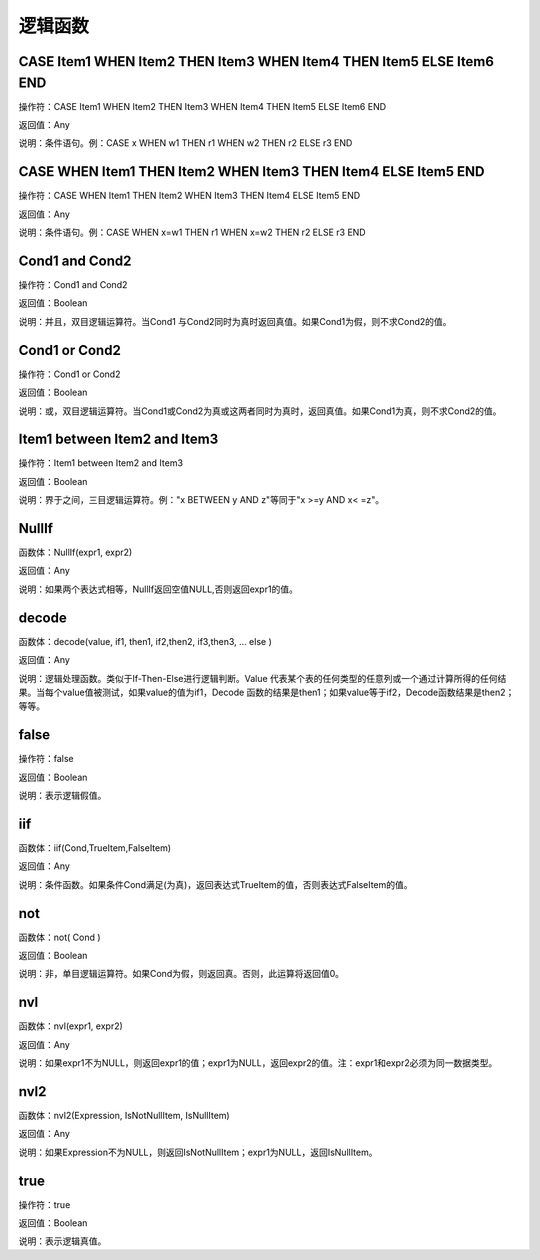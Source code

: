 .. _LuoJiHanShu:
逻辑函数
======================

CASE Item1 WHEN Item2 THEN Item3 WHEN Item4 THEN Item5 ELSE Item6 END
~~~~~~~~~~~~~~~~~~
操作符：CASE Item1 WHEN Item2 THEN Item3 WHEN Item4 THEN Item5 ELSE Item6 END

返回值：Any

说明：条件语句。例：CASE x WHEN w1 THEN r1 WHEN w2 THEN r2 ELSE r3 END

CASE WHEN Item1 THEN Item2 WHEN Item3 THEN Item4 ELSE Item5 END
~~~~~~~~~~~~~~~~~~
操作符：CASE WHEN Item1 THEN Item2 WHEN Item3 THEN Item4 ELSE Item5 END

返回值：Any

说明：条件语句。例：CASE WHEN x=w1 THEN r1 WHEN x=w2 THEN r2 ELSE r3 END

Cond1 and Cond2
~~~~~~~~~~~~~~~~~~
操作符：Cond1 and Cond2

返回值：Boolean

说明：并且，双目逻辑运算符。当Cond1 与Cond2同时为真时返回真值。如果Cond1为假，则不求Cond2的值。

Cond1 or Cond2
~~~~~~~~~~~~~~~~~~
操作符：Cond1 or Cond2

返回值：Boolean

说明：或，双目逻辑运算符。当Cond1或Cond2为真或这两者同时为真时，返回真值。如果Cond1为真，则不求Cond2的值。

Item1 between Item2 and Item3
~~~~~~~~~~~~~~~~~~
操作符：Item1 between Item2 and Item3

返回值：Boolean

说明：界于之间，三目逻辑运算符。例："x BETWEEN y AND z"等同于"x  >=y AND x< =z"。

NullIf
~~~~~~~~~~~~~~~~~~
函数体：NullIf(expr1, expr2)

返回值：Any

说明：如果两个表达式相等，NullIf返回空值NULL,否则返回expr1的值。

decode
~~~~~~~~~~~~~~~~~~
函数体：decode(value, if1, then1, if2,then2, if3,then3, … else )

返回值：Any

说明：逻辑处理函数。类似于If-Then-Else进行逻辑判断。Value 代表某个表的任何类型的任意列或一个通过计算所得的任何结果。当每个value值被测试，如果value的值为if1，Decode 函数的结果是then1；如果value等于if2，Decode函数结果是then2；等等。

false
~~~~~~~~~~~~~~~~~~
操作符：false

返回值：Boolean

说明：表示逻辑假值。

iif
~~~~~~~~~~~~~~~~~~
函数体：iif(Cond,TrueItem,FalseItem)

返回值：Any

说明：条件函数。如果条件Cond满足(为真)，返回表达式TrueItem的值，否则表达式FalseItem的值。

not
~~~~~~~~~~~~~~~~~~
函数体：not( Cond )

返回值：Boolean

说明：非，单目逻辑运算符。如果Cond为假，则返回真。否则，此运算将返回值0。

nvl
~~~~~~~~~~~~~~~~~~
函数体：nvl(expr1, expr2)

返回值：Any

说明：如果expr1不为NULL，则返回expr1的值；expr1为NULL，返回expr2的值。注：expr1和expr2必须为同一数据类型。

nvl2
~~~~~~~~~~~~~~~~~~
函数体：nvl2(Expression, IsNotNullItem, IsNullItem)

返回值：Any

说明：如果Expression不为NULL，则返回IsNotNullItem；expr1为NULL，返回IsNullItem。

true
~~~~~~~~~~~~~~~~~~
操作符：true

返回值：Boolean

说明：表示逻辑真值。
